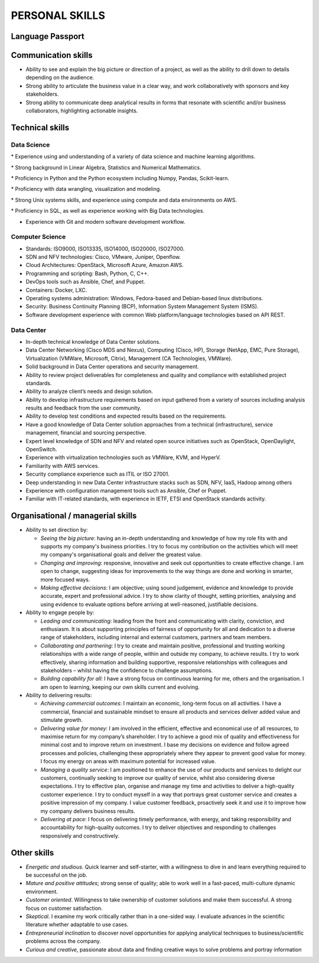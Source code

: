 ###############
PERSONAL SKILLS
###############

*****************
Language Passport
*****************

.. image:: /images/LanguagePassport.png
   :width: 750 px
   :align: center

.. image:: /images/CEFR.png
   :width: 750 px
   :align: center

********************
Communication skills
********************

* Ability to see and explain the big picture or direction of a project, as well as the ability to drill down to details depending on the audience.

* Strong ability to articulate the business value in a clear way, and work collaboratively with sponsors and key stakeholders.

* Strong ability to communicate deep analytical results in forms that resonate with scientific and/or business collaborators, highlighting actionable insights. 

****************
Technical skills
****************

Data Science
============

* Experience using and understanding of a variety of data science and machine learning algorithms.

* Strong background in Linear Algebra, Statistics and Numerical Mathematics.

* Proficiency in Python and the Python ecosystem including Numpy, Pandas, Scikit-learn.

* Proficiency with data wrangling, visualization and modeling.

* Strong Unix systems skills, and experience using compute and data environments on AWS.

* Proficiency in SQL, as well as experience working with Big Data technologies.

* Experience with Git and modern software development workflow.

Computer Science
================

* Standards: ISO9000, ISO13335, ISO14000, ISO20000, ISO27000.

* SDN and NFV technologies: Cisco, VMware, Juniper, Openflow.

* Cloud Architectures: OpenStack, Microsoft Azure, Amazon AWS.

* Programming and scripting: Bash, Python, C, C++.

* DevOps tools such as Ansible, Chef, and Puppet.

* Containers: Docker, LXC.

* Operating systems administration: Windows, Fedora-based and Debian-based linux distributions. 

* Security: Business Continuity Planning (BCP), Information System Management System (ISMS).

* Software development experience with common Web platform/language technologies based on API REST.


Data Center
===========

* In-depth technical knowledge of Data Center solutions.

* Data Center Networking (Cisco MDS and Nexus), Computing (Cisco, HP), Storage (NetApp, EMC, Pure Storage), Virtualization (VMWare, Microsoft, Citrix), Management (CA Technologies, VMWare).

* Solid background in Data Center operations and security management.

* Ability to review project deliverables for completeness and quality and compliance with established project standards.

* Ability to analyze client’s needs and design solution.

* Ability to develop infrastructure requirements based on input gathered from a variety of sources including analysis results and feedback from the user community.

* Ability to develop test conditions and expected results based on the requirements.

* Have a good knowledge of Data Center solution approaches from a technical (infrastructure), service management, financial and sourcing perspective.

* Expert level knowledge of SDN and NFV and related open source initiatives such as OpenStack, OpenDaylight, OpenSwitch.

* Experience with virtualization technologies such as VMWare, KVM, and HyperV.

* Familiarity with AWS services.

* Security compliance experience such as ITIL or ISO 27001.

* Deep understanding in new Data Center infrastructure stacks such as SDN, NFV, IaaS, Hadoop among others

* Experience with configuration management tools such as Ansible, Chef or Puppet.

* Familiar with IT-related standards, with experience in IETF, ETSI and OpenStack standards activity.

**********************************
Organisational / managerial skills
**********************************

* Ability to set direction by:

  * *Seeing the big picture*: having an in-depth understanding and knowledge of how my role fits with and supports my company's business priorities. I try to focus my contribution on the activities which will meet my company's organisational goals and deliver the greatest value.

  * *Changing and improving*: responsive, innovative and seek out opportunities to create effective change. I am open to change, suggesting ideas for improvements to the way things are done and working in smarter, more focused ways. 

  * *Making effective decisions*: I am objective; using sound judgement, evidence and knowledge to provide accurate, expert and professional advice. I try to show clarity of thought, setting priorities, analysing and using evidence to evaluate options before arriving at well-reasoned, justifiable decisions.

* Ability to engage people by:

  * *Leading and communicating*: leading from the front and communicating with clarity, conviction, and enthusiasm. It is about supporting principles of fairness of opportunity for all and dedication to a diverse range of stakeholders, including internal and external customers, partners and team members.

  * *Collaborating and partnering*: I try to create and maintain positive, professional and trusting working relationships with a wide range of people, within and outside my company, to achieve results. I try to work effectively, sharing information and building supportive, responsive relationships with colleagues and stakeholders – whilst having the confidence to challenge assumptions.

  * *Building capability for all*: I have a strong focus on continuous learning for me, others and the organisation. I am open to learning, keeping our own skills current and evolving. 

* Ability to delivering results:

  * *Achieving commercial outcomes*: I maintain an economic, long-term focus on all activities. I have a commercial, financial and sustainable mindset to ensure all products and services deliver added value and stimulate growth.

  * *Delivering value for money*: I am involved in the efficient, effective and economical use of all resources, to maximise return for my company’s shareholder. I try to achieve a good mix of quality and effectiveness for minimal cost and to improve return on investment. I base my decisions on evidence and follow agreed processes and policies, challenging these appropriately where they appear to prevent good value for money. I focus my energy on areas with maximum potential for increased value.

  * *Managing a quality service*: I am positioned to enhance the use of our products and services to delight our customers, continually seeking to improve our quality of service, whilst also considering diverse expectations. I try to effective plan, organise and manage my time and activities to deliver a high-quality customer experience. I try to conduct myself in a way that portrays great customer service and creates a positive impression of my company. I value customer feedback, proactively seek it and use it to improve how my company delivers business results.

  * *Delivering at pace*: I focus on delivering timely performance, with energy, and taking responsibility and accountability for high-quality outcomes. I try to deliver objectives and responding to challenges responsively and constructively.

************
Other skills
************

* *Energetic and studious*. Quick learner and self-starter, with a willingness to dive in and learn everything required to be successful on the job.

* *Mature and positive attitudes*; strong sense of quality; able to work well in a fast-paced, multi-culture dynamic environment.

* *Customer oriented*. Willingness to take ownership of customer solutions and make them successful. A strong focus on customer satisfaction.

* *Skeptical*. I examine my work critically rather than in a one-sided way. I evaluate advances in the scientific literature whether adaptable to use cases.

* *Entrepreneurial inclination* to discover novel opportunities for applying analytical techniques to business/scientific problems across the company.

* *Curious and creative*, passionate about data and finding creative ways to solve problems and portray information
